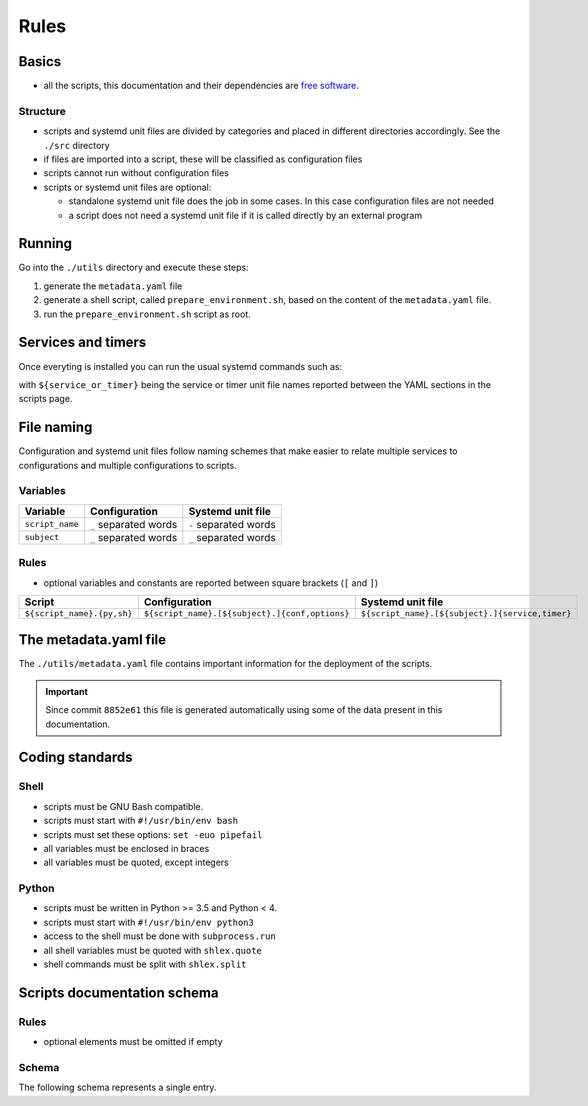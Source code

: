 Rules
=====

Basics
------

- all the scripts, this documentation and their dependencies are `free software <https://www.gnu.org/philosophy/free-sw.html>`_.

Structure
`````````

- scripts and systemd unit files are divided by categories and placed in different directories
  accordingly. See the ``./src`` directory
- if files are imported into a script, these will be classified as
  configuration files
- scripts cannot run without configuration files
- scripts or systemd unit files are optional:

  - standalone systemd unit file does the job in some cases. In this case configuration files are not needed
  - a script does not need a systemd unit file if it is called directly by an external program

Running
-------

Go into the ``./utils`` directory and execute these steps:

1. generate the ``metadata.yaml`` file
2. generate a shell script, called  ``prepare_environment.sh``, based on the content of the ``metadata.yaml`` file.
3. run the ``prepare_environment.sh`` script as root.


.. code-block:: bash
    :linenos:


    ./prepare_environment.py prepare_environment.conf --generate-yaml > metadata.yaml       # step 1
    ./prepare_environment.py prepare_environment.conf > prepare_environment.sh              # step 2
    chmod +x ./prepare_environment.sh
    ./prepare_environment.sh                                                                # step 3


Services and timers
-------------------

Once everyting is installed you can run the usual systemd commands such as:


.. code-block:: bash
    :linenos:


    systemctl list-timers
    systemctl status ${service_or_timer} 
    systemctl start ${service_or_timer} 
    systemctl stop ${service_or_timer} 
    systemctl enable ${service_or_timer} 
    systemctl disable ${service_or_timer} 
    systemctl daemon-reload


with ``${service_or_timer}`` being the service or timer unit file names reported
between the YAML sections in the scripts page.

File naming
-----------

Configuration and systemd unit files follow naming schemes that make easier to relate multiple services to configurations and multiple
configurations to scripts.

Variables
`````````

================            =====================              =====================
Variable                    Configuration                      Systemd unit file 
================            =====================              =====================
``script_name``             ``_`` separated words              ``-`` separated words
``subject``                 ``_`` separated words              ``_`` separated words
================            =====================              =====================

Rules
`````

- optional variables and constants are reported between square brackets (``[`` and ``]``)

============================    ====================================================    =================================================
Script                          Configuration                                           Systemd unit file
============================    ====================================================    =================================================
``${script_name}.{py,sh}``      ``${script_name}.[${subject}.]{conf,options}``          ``${script_name}.[${subject}.]{service,timer}``
============================    ====================================================    =================================================

The metadata.yaml file
----------------------

The ``./utils/metadata.yaml`` file contains important information for the deployment of the scripts.

.. important:: Since commit ``8852e61`` this file is generated automatically using some of the data present in this documentation.

Coding standards
----------------

Shell
`````

- scripts must be GNU Bash compatible.
- scripts must start with ``#!/usr/bin/env bash``
- scripts must set these options: ``set -euo pipefail``
- all variables must be enclosed in braces
- all variables must be quoted, except integers

Python
``````

- scripts must be written in Python >= 3.5 and Python < 4.
- scripts must start with ``#!/usr/bin/env python3``
- access to the shell must be done with ``subprocess.run``
- all shell variables must be quoted with ``shlex.quote``
- shell commands must be split with ``shlex.split``

Scripts documentation schema
----------------------------

Rules
`````

- optional elements must be omitted if empty

Schema
``````

The following schema represents a single entry.


.. code-block:: html
    :linenos:


    <h3>${script name}</h3>             # required
    <h4>Purpose</h4>                    # required
    <p></p>                             # required
    <h4>Steps</h4>                      # an implicit step for all scripts is to edit the configuration file{,s}
    <ol>                                
        <li></li>                       # 1->n
    </ol>
    <h4>References</h4>
    <ul>
        <li></li>                       # 1->n
    </ul>
    <h4>Programming languages</h4>      # required
    <ul>                                # required
        <li></li>                       # required, 1->n
    </ul>
    <h4>Dependencies</h4>               # required
    <table>
        <tr>                            # required
            <th>Name</th>
            <th>Binaries</th>
            <th>Version</th>
        </tr>
        <tr>                            # required
            <td></td>                   # requited
            <td>
                <ul>
                    <li></li>           # 0->n
                </ul>
            </td>
            <td></td>                   # required
        </tr>
    </table>
    </table>
    <h4>Configuration files</h4>
    <p></p>
    <h4>Systemd unit files</h4>
    <p></p>
    <h4>Licenses</h4>                   # required
    <ul>                                # required
        <li></li>                       # required, 1->n
    </ul>
    <h4>YAML data/h4>                   # required
    <pre></pre>                         # required
    <hr />                              # required
